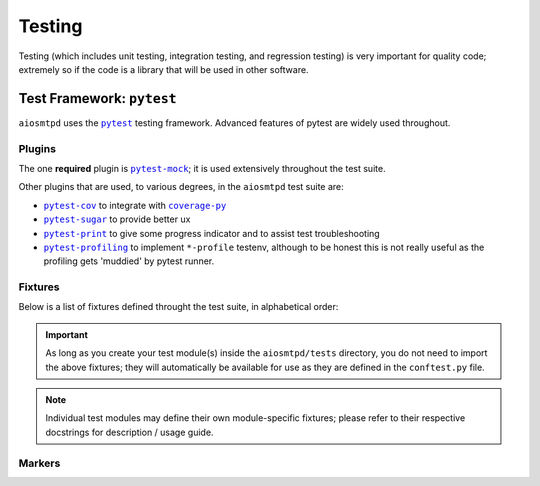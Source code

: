 .. _testing:

=========
 Testing
=========

Testing (which includes unit testing, integration testing, and regression testing)
is very important for quality code;
extremely so if the code is a library that will be used in other software.


Test Framework: ``pytest``
==========================

``aiosmtpd`` uses the |pytest|_ testing framework.
Advanced features of pytest are widely used throughout.

.. _`pytest`: https://docs.pytest.org/en/stable/contents.html
.. |pytest| replace:: ``pytest``


Plugins
-------

The one **required** plugin is |pytest-mock|_;
it is used extensively throughout the test suite.

Other plugins that are used, to various degrees, in the ``aiosmtpd`` test suite are:

* |pytest-cov|_ to integrate with |coverage-py|_
* |pytest-sugar|_ to provide better ux
* |pytest-print|_ to give some progress indicator and to assist test troubleshooting
* |pytest-profiling|_ to implement ``*-profile`` testenv,
  although to be honest this is not really useful as the profiling gets 'muddied' by
  pytest runner.

.. _`pytest-mock`: https://pypi.org/project/pytest-mock/
.. |pytest-mock| replace:: ``pytest-mock``
.. _`pytest-cov`: https://pypi.org/project/pytest-cov/
.. |pytest-cov| replace:: ``pytest-cov``
.. _`coverage-py`: https://pypi.org/project/coverage/
.. |coverage-py| replace:: ``coverage-py``
.. _`pytest-sugar`: https://pypi.org/project/pytest-sugar/
.. |pytest-sugar| replace:: ``pytest-sugar``
.. _`pytest-print`: https://pypi.org/project/pytest-print/
.. |pytest-print| replace:: ``pytest-print``
.. _`pytest-profiling`: https://pypi.org/project/pytest-profiling/
.. |pytest-profiling| replace:: ``pytest-profiling``


Fixtures
--------

Below is a list of fixtures defined throught the test suite,
in alphabetical order:

.. autofixture:: aiosmtpd.tests.conftest.client

.. autofixture:: aiosmtpd.tests.conftest.get_controller

    :param class\_: The class of the controller to be instantiated.
        If given, overrides ``class_`` arg of :func:`controller_data`.
        If not specified and no ``class_`` from ``controller_data``,
        defaults to :class:`ExposingController`.
    :return: an instance of :class:`Controller` (or a subclass of)

    In addition to explicitly-specified parameters, ``get_controller`` also
    fetches all ``*args`` and ``**kwargs`` parameters from :func:`controller_data` marker.

.. autofixture:: aiosmtpd.tests.conftest.get_handler

    :param class\_: The class of the handler to be instantiated.
        If given, overrides ``class_`` arg of :func:`handler_data`.
        If not specified and no ``class_`` from ``handler_data``,
        defaults to :class:`Sink`.
    :return: an instance of the handler class.

    In addition to explicitly-specified parameters, ``get_handler`` also
    fetches all ``*args`` and ``**kwargs`` parameters from :func:`handler_data` marker.

.. autofixture:: aiosmtpd.tests.conftest.nodecode_controller

    This is actually identical to using :fixture:`plain_controller`
    with marker ``@controller_data(decode_data=False)``.
    But because this is used in a lot of test cases,
    it's tidier to just make this into a dedicated fixture.

.. autofixture:: aiosmtpd.tests.conftest.plain_controller

.. autofixture:: aiosmtpd.tests.conftest.silence_event_loop_closed

.. autofixture:: aiosmtpd.tests.conftest.ssl_context_client

.. autofixture:: aiosmtpd.tests.conftest.ssl_context_server

.. important::

    As long as you create your test module(s) inside the ``aiosmtpd/tests`` directory,
    you do not need to import the above fixtures;
    they will automatically be available for use as they are defined in the ``conftest.py`` file.

.. note::

    Individual test modules may define their own module-specific fixtures;
    please refer to their respective docstrings for description / usage guide.


Markers
-------

.. decorator:: client_data(...)

    Provides parameters to the :fixture:`~aiosmtpd.tests.conftest.client` fixture.

    :param connect_to: Address to connect to. Defaults to ``Global.SrvAddr``
    :type connect_to: :class:`HostPort`

.. decorator:: controller_data(...)

    Provides parameters to the :fixture:`~aiosmtpd.tests.conftest.get_controller` fixture.

    :param class\_: The class to be instantiated by ``get_controller``.
        Will be overridden if ``get_controller`` is invoked with
        the ``class_`` argument.
    :param host_port: The "host:port" to bound to
    :type host_port: str
    :param \*\*kwargs: Keyworded arguments given to the marker.


.. decorator:: handler_data(...)

    Provides parameters to the :fixture:`~aiosmtpd.tests.conftest.get_handler` fixture.

    :param args\_: A tuple containing values that will be passed as positional arguments
        to the controller constructor
    :param class\_: The class to be instantiated by ``get_controller``
    :param \*args: Positional arguments given to the marker.
        Will override the ``args_`` keyword argument
    :param \*\*kwargs: Keyworded arguments given to the marker.

